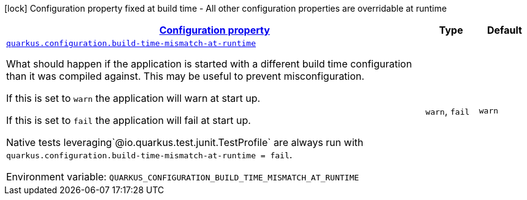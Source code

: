 
:summaryTableId: quarkus-configuration-configuration-configuration-runtime-config
[.configuration-legend]
icon:lock[title=Fixed at build time] Configuration property fixed at build time - All other configuration properties are overridable at runtime
[.configuration-reference, cols="80,.^10,.^10"]
|===

h|[[quarkus-configuration-configuration-configuration-runtime-config_configuration]]link:#quarkus-configuration-configuration-configuration-runtime-config_configuration[Configuration property]

h|Type
h|Default

a| [[quarkus-configuration-configuration-configuration-runtime-config_quarkus.configuration.build-time-mismatch-at-runtime]]`link:#quarkus-configuration-configuration-configuration-runtime-config_quarkus.configuration.build-time-mismatch-at-runtime[quarkus.configuration.build-time-mismatch-at-runtime]`


[.description]
--
What should happen if the application is started with a different build time configuration than it was compiled against. This may be useful to prevent misconfiguration.

If this is set to `warn` the application will warn at start up.

If this is set to `fail` the application will fail at start up.

Native tests leveraging`@io.quarkus.test.junit.TestProfile` are always run with `quarkus.configuration.build-time-mismatch-at-runtime = fail`.

ifdef::add-copy-button-to-env-var[]
Environment variable: env_var_with_copy_button:+++QUARKUS_CONFIGURATION_BUILD_TIME_MISMATCH_AT_RUNTIME+++[]
endif::add-copy-button-to-env-var[]
ifndef::add-copy-button-to-env-var[]
Environment variable: `+++QUARKUS_CONFIGURATION_BUILD_TIME_MISMATCH_AT_RUNTIME+++`
endif::add-copy-button-to-env-var[]
-- a|
`warn`, `fail` 
|`warn`

|===